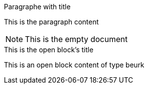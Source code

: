 // Empty document to test the latex preamble

.Paragraphe with title
This is the paragraph content


NOTE: This is the empty document


[beurk]
.This is the open block's title
--
This is an open block content of type beurk
--